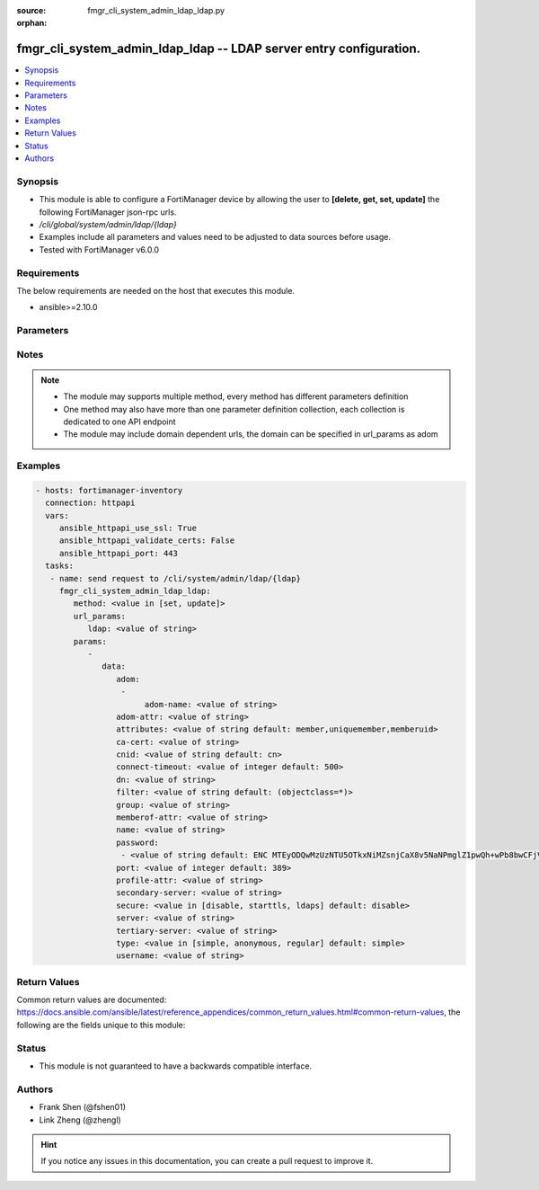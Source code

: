 :source: fmgr_cli_system_admin_ldap_ldap.py

:orphan:

.. _fmgr_cli_system_admin_ldap_ldap:

fmgr_cli_system_admin_ldap_ldap -- LDAP server entry configuration.
+++++++++++++++++++++++++++++++++++++++++++++++++++++++++++++++++++

.. versionadded:: 2.10

.. contents::
   :local:
   :depth: 1


Synopsis
--------

- This module is able to configure a FortiManager device by allowing the user to **[delete, get, set, update]** the following FortiManager json-rpc urls.
- `/cli/global/system/admin/ldap/{ldap}`
- Examples include all parameters and values need to be adjusted to data sources before usage.
- Tested with FortiManager v6.0.0


Requirements
------------
The below requirements are needed on the host that executes this module.

- ansible>=2.10.0



Parameters
----------

.. raw:: html

 <ul>
 <li><span class="li-head">url_params</span> - parameters in url path <span class="li-normal">type: dict</span> <span class="li-required">required: true</span></li>
 <ul class="ul-self">
 <li><span class="li-head">ldap</span> - the object name <span class="li-normal">type: str</span> </li>
 </ul>
 <li><span class="li-head">parameters for method: [delete, get]</span> - LDAP server entry configuration.</li>
 <ul class="ul-self">
 </ul>
 <li><span class="li-head">parameters for method: [set, update]</span> - LDAP server entry configuration.</li>
 <ul class="ul-self">
 <li><span class="li-head">data</span> - No description for the parameter <span class="li-normal">type: dict</span> <ul class="ul-self">
 <li><span class="li-head">adom</span> - No description for the parameter <span class="li-normal">type: array</span> <ul class="ul-self">
 <li><span class="li-head">adom-name</span> - Admin domain names. <span class="li-normal">type: str</span> </li>
 </ul>
 <li><span class="li-head">adom-attr</span> - Attribute used to retrieve adom <span class="li-normal">type: str</span> </li>
 <li><span class="li-head">attributes</span> - Attributes used for group searching. <span class="li-normal">type: str</span>  <span class="li-normal">default: member,uniquemember,memberuid</span> </li>
 <li><span class="li-head">ca-cert</span> - CA certificate name. <span class="li-normal">type: str</span> </li>
 <li><span class="li-head">cnid</span> - Common Name Identifier (default = CN). <span class="li-normal">type: str</span>  <span class="li-normal">default: cn</span> </li>
 <li><span class="li-head">connect-timeout</span> - LDAP connection timeout (msec). <span class="li-normal">type: int</span>  <span class="li-normal">default: 500</span> </li>
 <li><span class="li-head">dn</span> - Distinguished Name. <span class="li-normal">type: str</span> </li>
 <li><span class="li-head">filter</span> - Filter used for group searching. <span class="li-normal">type: str</span>  <span class="li-normal">default: (objectclass=*)</span> </li>
 <li><span class="li-head">group</span> - Full base DN used for group searching. <span class="li-normal">type: str</span> </li>
 <li><span class="li-head">memberof-attr</span> - Attribute used to retrieve memeberof. <span class="li-normal">type: str</span> </li>
 <li><span class="li-head">name</span> - LDAP server entry name. <span class="li-normal">type: str</span> </li>
 <li><span class="li-head">password</span> - No description for the parameter <span class="li-normal">type: array</span> <ul class="ul-self">
 <li><span class="li-head">{no-name}</span> - No description for the parameter <span class="li-normal">type: str</span>  <span class="li-normal">default: ENC MTEyODQwMzUzNTU5OTkxNiMZsnjCaX8v5NaNPmglZ1pwQh+wPb8bwCFjVP5hUgQnOleEpUJ7ARHGG9tpPDKAZE74Ep4RHCgPsKLw3wtuNG0kB3r6RBqrFQcvA/t/txyxY2LlhN4+ewvQsITXDVyOmmyE1tqgG/9GpJNNqPCgZsW36+Oo</span> </li>
 </ul>
 <li><span class="li-head">port</span> - Port number of LDAP server (default = 389). <span class="li-normal">type: int</span>  <span class="li-normal">default: 389</span> </li>
 <li><span class="li-head">profile-attr</span> - Attribute used to retrieve admin profile. <span class="li-normal">type: str</span> </li>
 <li><span class="li-head">secondary-server</span> - {<name_str|ip_str>} secondary LDAP server domain name or IP. <span class="li-normal">type: str</span> </li>
 <li><span class="li-head">secure</span> - SSL connection. <span class="li-normal">type: str</span>  <span class="li-normal">choices: [disable, starttls, ldaps]</span>  <span class="li-normal">default: disable</span> </li>
 <li><span class="li-head">server</span> - {<name_str|ip_str>} LDAP server domain name or IP. <span class="li-normal">type: str</span> </li>
 <li><span class="li-head">tertiary-server</span> - {<name_str|ip_str>} tertiary LDAP server domain name or IP. <span class="li-normal">type: str</span> </li>
 <li><span class="li-head">type</span> - Type of LDAP binding. <span class="li-normal">type: str</span>  <span class="li-normal">choices: [simple, anonymous, regular]</span>  <span class="li-normal">default: simple</span> </li>
 <li><span class="li-head">username</span> - Username (full DN) for initial binding. <span class="li-normal">type: str</span> </li>
 </ul>
 </ul>
 </ul>






Notes
-----
.. note::

   - The module may supports multiple method, every method has different parameters definition

   - One method may also have more than one parameter definition collection, each collection is dedicated to one API endpoint

   - The module may include domain dependent urls, the domain can be specified in url_params as adom

Examples
--------

.. code-block:: yaml+jinja

 - hosts: fortimanager-inventory
   connection: httpapi
   vars:
      ansible_httpapi_use_ssl: True
      ansible_httpapi_validate_certs: False
      ansible_httpapi_port: 443
   tasks:
    - name: send request to /cli/system/admin/ldap/{ldap}
      fmgr_cli_system_admin_ldap_ldap:
         method: <value in [set, update]>
         url_params:
            ldap: <value of string>
         params:
            - 
               data: 
                  adom: 
                   - 
                        adom-name: <value of string>
                  adom-attr: <value of string>
                  attributes: <value of string default: member,uniquemember,memberuid>
                  ca-cert: <value of string>
                  cnid: <value of string default: cn>
                  connect-timeout: <value of integer default: 500>
                  dn: <value of string>
                  filter: <value of string default: (objectclass=*)>
                  group: <value of string>
                  memberof-attr: <value of string>
                  name: <value of string>
                  password: 
                   - <value of string default: ENC MTEyODQwMzUzNTU5OTkxNiMZsnjCaX8v5NaNPmglZ1pwQh+wPb8bwCFjVP5hUgQnOleEpUJ7ARHGG9tpPDKAZE74Ep4RHCgPsKLw3wtuNG0kB3r6RBqrFQcvA/t/txyxY2LlhN4+ewvQsITXDVyOmmyE1tqgG/9GpJNNqPCgZsW36+Oo>
                  port: <value of integer default: 389>
                  profile-attr: <value of string>
                  secondary-server: <value of string>
                  secure: <value in [disable, starttls, ldaps] default: disable>
                  server: <value of string>
                  tertiary-server: <value of string>
                  type: <value in [simple, anonymous, regular] default: simple>
                  username: <value of string>



Return Values
-------------


Common return values are documented: https://docs.ansible.com/ansible/latest/reference_appendices/common_return_values.html#common-return-values, the following are the fields unique to this module:


.. raw:: html

 <ul>
 <li><span class="li-return"> return values for method: [delete, set, update]</span> </li>
 <ul class="ul-self">
 <li><span class="li-return">status</span>
 - No description for the parameter <span class="li-normal">type: dict</span> <ul class="ul-self">
 <li> <span class="li-return"> code </span> - No description for the parameter <span class="li-normal">type: int</span>  </li>
 <li> <span class="li-return"> message </span> - No description for the parameter <span class="li-normal">type: str</span>  </li>
 </ul>
 <li><span class="li-return">url</span>
 - No description for the parameter <span class="li-normal">type: str</span>  <span class="li-normal">example: /cli/global/system/admin/ldap/{ldap}</span>  </li>
 </ul>
 <li><span class="li-return"> return values for method: [get]</span> </li>
 <ul class="ul-self">
 <li><span class="li-return">data</span>
 - No description for the parameter <span class="li-normal">type: dict</span> <ul class="ul-self">
 <li> <span class="li-return"> adom </span> - No description for the parameter <span class="li-normal">type: array</span> <ul class="ul-self">
 <li> <span class="li-return"> adom-name </span> - Admin domain names. <span class="li-normal">type: str</span>  </li>
 </ul>
 <li> <span class="li-return"> adom-attr </span> - Attribute used to retrieve adom <span class="li-normal">type: str</span>  </li>
 <li> <span class="li-return"> attributes </span> - Attributes used for group searching. <span class="li-normal">type: str</span>  <span class="li-normal">example: member,uniquemember,memberuid</span>  </li>
 <li> <span class="li-return"> ca-cert </span> - CA certificate name. <span class="li-normal">type: str</span>  </li>
 <li> <span class="li-return"> cnid </span> - Common Name Identifier (default = CN). <span class="li-normal">type: str</span>  <span class="li-normal">example: cn</span>  </li>
 <li> <span class="li-return"> connect-timeout </span> - LDAP connection timeout (msec). <span class="li-normal">type: int</span>  <span class="li-normal">example: 500</span>  </li>
 <li> <span class="li-return"> dn </span> - Distinguished Name. <span class="li-normal">type: str</span>  </li>
 <li> <span class="li-return"> filter </span> - Filter used for group searching. <span class="li-normal">type: str</span>  <span class="li-normal">example: (objectclass=*)</span>  </li>
 <li> <span class="li-return"> group </span> - Full base DN used for group searching. <span class="li-normal">type: str</span>  </li>
 <li> <span class="li-return"> memberof-attr </span> - Attribute used to retrieve memeberof. <span class="li-normal">type: str</span>  </li>
 <li> <span class="li-return"> name </span> - LDAP server entry name. <span class="li-normal">type: str</span>  </li>
 <li> <span class="li-return"> password </span> - No description for the parameter <span class="li-normal">type: array</span> <ul class="ul-self">
 <li><span class="li-return">{no-name}</span> - No description for the parameter <span class="li-normal">type: str</span>  <span class="li-normal">example: ENC MTEyODQwMzUzNTU5OTkxNiMZsnjCaX8v5NaNPmglZ1pwQh+wPb8bwCFjVP5hUgQnOleEpUJ7ARHGG9tpPDKAZE74Ep4RHCgPsKLw3wtuNG0kB3r6RBqrFQcvA/t/txyxY2LlhN4+ewvQsITXDVyOmmyE1tqgG/9GpJNNqPCgZsW36+Oo</span>  </li>
 </ul>
 <li> <span class="li-return"> port </span> - Port number of LDAP server (default = 389). <span class="li-normal">type: int</span>  <span class="li-normal">example: 389</span>  </li>
 <li> <span class="li-return"> profile-attr </span> - Attribute used to retrieve admin profile. <span class="li-normal">type: str</span>  </li>
 <li> <span class="li-return"> secondary-server </span> - {<name_str|ip_str>} secondary LDAP server domain name or IP. <span class="li-normal">type: str</span>  </li>
 <li> <span class="li-return"> secure </span> - SSL connection. <span class="li-normal">type: str</span>  <span class="li-normal">example: disable</span>  </li>
 <li> <span class="li-return"> server </span> - {<name_str|ip_str>} LDAP server domain name or IP. <span class="li-normal">type: str</span>  </li>
 <li> <span class="li-return"> tertiary-server </span> - {<name_str|ip_str>} tertiary LDAP server domain name or IP. <span class="li-normal">type: str</span>  </li>
 <li> <span class="li-return"> type </span> - Type of LDAP binding. <span class="li-normal">type: str</span>  <span class="li-normal">example: simple</span>  </li>
 <li> <span class="li-return"> username </span> - Username (full DN) for initial binding. <span class="li-normal">type: str</span>  </li>
 </ul>
 <li><span class="li-return">status</span>
 - No description for the parameter <span class="li-normal">type: dict</span> <ul class="ul-self">
 <li> <span class="li-return"> code </span> - No description for the parameter <span class="li-normal">type: int</span>  </li>
 <li> <span class="li-return"> message </span> - No description for the parameter <span class="li-normal">type: str</span>  </li>
 </ul>
 <li><span class="li-return">url</span>
 - No description for the parameter <span class="li-normal">type: str</span>  <span class="li-normal">example: /cli/global/system/admin/ldap/{ldap}</span>  </li>
 </ul>
 </ul>





Status
------

- This module is not guaranteed to have a backwards compatible interface.


Authors
-------

- Frank Shen (@fshen01)
- Link Zheng (@zhengl)


.. hint::

    If you notice any issues in this documentation, you can create a pull request to improve it.



